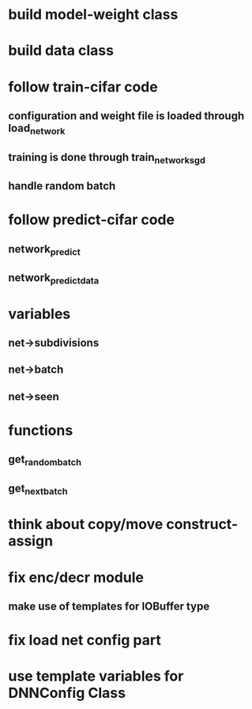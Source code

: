 * build model-weight class
* build data class
* follow train-cifar code
** configuration and weight file is loaded through load_network  
** training is done through train_network_sgd 
** handle random batch
* follow predict-cifar code
** network_predict
** network_predict_data
* variables
** net->subdivisions 
** net->batch
** net->seen
* functions
** get_random_batch
** get_next_batch
* think about copy/move construct-assign
* fix enc/decr module
** make use of templates for IOBuffer type
* fix load net config part 
* use template variables for DNNConfig Class
